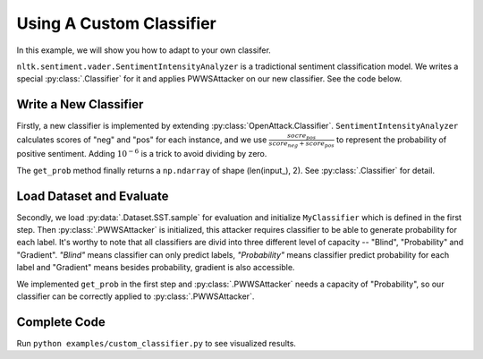 ============================
Using A Custom Classifier
============================

In this example, we will show you how to adapt to your own classifer.

``nltk.sentiment.vader.SentimentIntensityAnalyzer`` is a tradictional sentiment classification model.
We writes a special :py:class:`.Classifier` for it and applies PWWSAttacker on our new classifier.
See the code below.

Write a New Classifier
-------------------------

.. code-block:: python
    :linenos:

    import numpy as np
    from nltk.sentiment.vader import SentimentIntensityAnalyzer
    class MyClassifier(OpenAttack.Classifier):
        def __init__(self):
            self.model = SentimentIntensityAnalyzer()

        def get_prob(self, input_):
            ret = []
            for sent in input_:
                res = self.model.polarity_scores(sent)
                prob = (res["pos"] + 1e-6) / (res["neg"] + res["pos"] + 2e-6)
                ret.append(np.array([1 - prob, prob]))
            return np.array(ret)

Firstly, a new classifier is implemented by extending :py:class:`OpenAttack.Classifier`.
``SentimentIntensityAnalyzer`` calculates scores of "neg" and "pos" for each instance,
and we use :math:`\frac{socre_{pos}}{score_{neg} + score_{pos}}` to represent the probability of positive sentiment.
Adding :math:`10^{-6}` is a trick to avoid dividing by zero.

The ``get_prob`` method finally returns a ``np.ndarray`` of shape (len(input\_), 2). See :py:class:`.Classifier` for detail.

Load Dataset and Evaluate
------------------------------
.. code-block:: python
    :linenos:
    
    dataset = OpenAttack.load("Dataset.SST.sample")[:10]
    clsf = MyClassifier()
    attacker = OpenAttack.attackers.PWWSAttacker()
    attack_eval = OpenAttack.attack_evals.DefaultAttackEval(attacker, clsf)
    attack_eval.eval(dataset, visualize=True)

Secondly, we load :py:data:`.Dataset.SST.sample` for evaluation and initialize ``MyClassifier`` which is defined in the first step.
Then :py:class:`.PWWSAttacker` is initialized, this attacker requires classifier to be able to generate probability for each label.
It's worthy to note that all classifiers are divid into three different level of capacity -- "Blind", "Probability" and "Gradient".
*"Blind"* means classifier can only predict labels, *"Probability"* means classifier predict probability for each label and "Gradient" means besides probability, gradient is also accessible.

We implemented ``get_prob`` in the first step and :py:class:`.PWWSAttacker` needs a capacity of "Probability",
so our classifier can be correctly applied to :py:class:`.PWWSAttacker`.

Complete Code
----------------

.. code-block:: python
    :linenos:
    :name: examples/custom_classifier.py
    
    import OpenAttack
    import numpy as np
    from nltk.sentiment.vader import SentimentIntensityAnalyzer
    class MyClassifier(OpenAttack.Classifier):
        def __init__(self):
            self.model = SentimentIntensityAnalyzer()

        def get_prob(self, input_):
            ret = []
            for sent in input_:
                res = self.model.polarity_scores(sent)
                prob = (res["pos"] + 1e-6) / (res["neg"] + res["pos"] + 2e-6)
                ret.append(np.array([1 - prob, prob]))
            return np.array(ret)
            
    def main():
        dataset = OpenAttack.load("Dataset.SST.sample")[:10]

        clsf = MyClassifier()
        attacker = OpenAttack.attackers.PWWSAttacker()
        attack_eval = OpenAttack.attack_evals.DefaultAttackEval(attacker, clsf)
        attack_eval.eval(dataset, visualize=True)

Run ``python examples/custom_classifier.py`` to see visualized results.